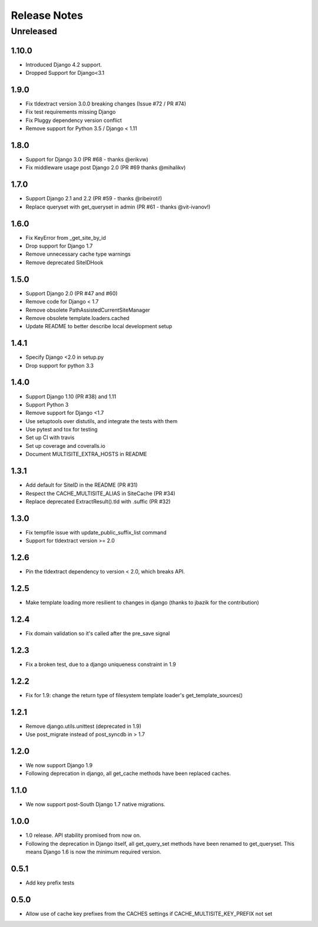 =============
Release Notes
=============

Unreleased
==========

1.10.0
-----
* Introduced Django 4.2 support.
* Dropped Support for Django<3.1

1.9.0
-----

* Fix tldextract version 3.0.0 breaking changes (Issue #72 / PR #74)
* Fix test requirements missing Django
* Fix Pluggy dependency version conflict
* Remove support for Python 3.5 / Django < 1.11

1.8.0
----------

- Support for Django 3.0 (PR #68 - thanks @erikvw)
- Fix middleware usage post Django 2.0 (PR #69 thanks @mihalikv)

1.7.0
-----

* Support Django 2.1 and 2.2 (PR #59 - thanks @ribeiroti!)
* Replace queryset with get_queryset in admin (PR #61 - thanks @vit-ivanov!)

1.6.0
-----
* Fix KeyError from _get_site_by_id
* Drop support for Django 1.7
* Remove unnecessary cache type warnings
* Remove deprecated SiteIDHook

1.5.0
-----
* Support Django 2.0 (PR #47 and #60)
* Remove code for Django < 1.7
* Remove obsolete PathAssistedCurrentSiteManager
* Remove obsolete template.loaders.cached
* Update README to better describe local development setup

1.4.1
-----
* Specify Django <2.0 in setup.py
* Drop support for python 3.3

1.4.0
-----
* Support Django 1.10 (PR #38) and 1.11
* Support Python 3
* Remove support for Django <1.7
* Use setuptools over distutils, and integrate the tests with them
* Use pytest and tox for testing
* Set up CI with travis
* Set up coverage and coveralls.io
* Document MULTISITE_EXTRA_HOSTS in README

1.3.1
-----

* Add default for SiteID in the README (PR #31)
* Respect the CACHE_MULTISITE_ALIAS in SiteCache (PR #34)
* Replace deprecated ExtractResult().tld with .suffic (PR #32)

1.3.0
-----

* Fix tempfile issue with update_public_suffix_list command
* Support for tldextract version >= 2.0

1.2.6
----

* Pin the tldextract dependency to version < 2.0, which breaks API.

1.2.5
----

* Make template loading more resilient to changes in django (thanks to jbazik for the contribution)

1.2.4
-----

* Fix domain validation so it's called after the pre_save signal

1.2.3
-----

* Fix a broken test, due to a django uniqueness constraint in 1.9

1.2.2
-----

* Fix for 1.9: change the return type of filesystem template loader's get_template_sources()

1.2.1
-----

* Remove django.utils.unittest (deprecated in 1.9)
* Use post_migrate instead of post_syncdb in > 1.7

1.2.0
-----

* We now support Django 1.9
* Following deprecation in django, all get_cache methods have been replaced caches.

1.1.0
-----

* We now support post-South Django 1.7 native migrations.

1.0.0
-----

* 1.0 release. API stability promised from now on.
* Following the deprecation in Django itself, all get_query_set methods have been renamed to get_queryset. This means Django 1.6 is now the minimum required version.

0.5.1
-----

* Add key prefix tests

0.5.0
-----

* Allow use of cache key prefixes from the CACHES settings if CACHE_MULTISITE_KEY_PREFIX not set
